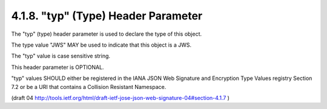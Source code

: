 4.1.8. "typ" (Type) Header Parameter
^^^^^^^^^^^^^^^^^^^^^^^^^^^^^^^^^^^^^^^^^^^^^^^^^^^^^^^^

The "typ" (type) header parameter is used to declare the type of this object.  

The type value "JWS" MAY be used to indicate that this object is a JWS.  

The "typ" value is case sensitive string.  

This header parameter is OPTIONAL.

"typ" values SHOULD either be registered 
in the IANA JSON Web Signature and Encryption Type Values registry Section 7.2 
or be a URI that contains a Collision Resistant Namespace.

(draft 04 http://tools.ietf.org/html/draft-ietf-jose-json-web-signature-04#section-4.1.7 )
